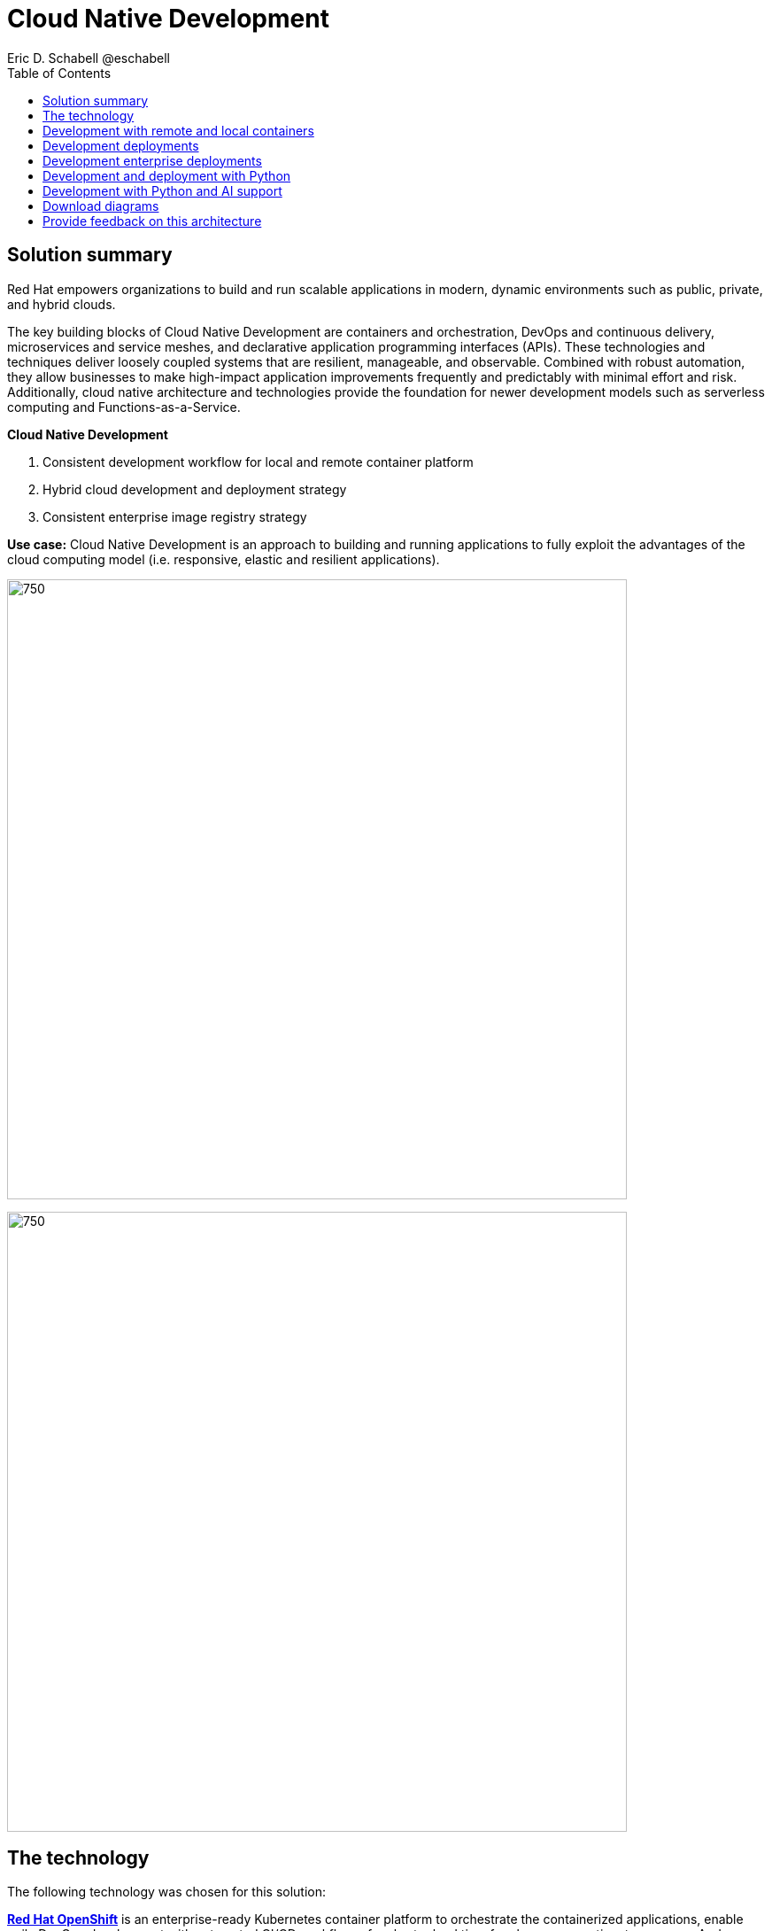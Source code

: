 = Cloud Native Development
 Eric D. Schabell @eschabell
:homepage: https://gitlab.com/osspa/portfolio-architecture-examples
:imagesdir: images
:icons: font
:source-highlighter: prettify
:toc: left

== Solution summary

Red Hat empowers organizations to build and run scalable applications in modern, dynamic environments such as public, private, and hybrid clouds.

The key building blocks of Cloud Native Development are containers and orchestration, DevOps and continuous delivery, microservices and service meshes, and declarative application programming interfaces (APIs). These
technologies and techniques deliver loosely coupled systems that are resilient, manageable, and observable.
Combined with robust automation, they allow businesses to make high-impact application improvements frequently
and predictably with minimal effort and risk. Additionally, cloud native architecture and technologies provide
the foundation for newer development models such as serverless computing and Functions-as-a-Service.

====
*Cloud Native Development*

. Consistent development workflow for local and remote container platform
. Hybrid cloud development and deployment strategy
. Consistent enterprise image registry strategy
====

*Use case:* Cloud Native Development is an approach to building and running applications to fully exploit the advantages of the cloud computing model (i.e. responsive, elastic and resilient applications).

--
image:https://gitlab.com/osspa/portfolio-architecture-examples/-/raw/main/images/intro-marketectures/cnd-marketing-slide.png[750,700]
--


image:https://gitlab.com/osspa/portfolio-architecture-examples/-/raw/main/images/logical-diagrams/cloud-native-development-ld.png[750, 700]


== The technology


The following technology was chosen for this solution:

====
https://www.redhat.com/en/technologies/cloud-computing/openshift/try-it?intcmp=7013a00000318EWAAY[*Red Hat OpenShift*] is an enterprise-ready Kubernetes container platform to orchestrate the containerized applications,
enable agile DevOps development with automated CI/CD workflows, for shorter lead time for change, mean time to recovery.
And increase deployment frequency, plus lowering the change failure rate.

https://www.redhat.com/en/technologies/cloud-computing/quay?intcmp=7013a00000318EWAAY[*Red Hat Quay*] the image registry for the enterprise. That provides storage for containers within the enterprise. Not
only stores pulls from approved external image registries, but also stores the built images from automated CI/CD
workflow.

https://www.redhat.com/en/products/runtimes?intcmp=7013a00000318EWAAY[*Red Hat OpenShift Runtimes*] enhanced cloud delivery model and simplify continuous delivery of applications with
frameworks such as Spring Boot and Quarkus. Developer IDE support development  with tooling connects directly to the
platform and support and build in cloud native way.

https://www.redhat.com/en/products/integration?intcmp=7013a00000318EWAAY[*Red Hat Integration*] cloud native favors microservice style applications, integration helps to connect and orchestrate
microservices with support for creating API, API management and messaging or streaming data across the systems.

*Source code management system* use for cross developer code production and management
====



== Development with remote and local containers
--
image:https://gitlab.com/osspa/portfolio-architecture-examples/-/raw/main/images/schematic-diagrams/cloud-native-development-local-containers-runtimes-sd.png[750, 700]
//image:https://gitlab.com/osspa/portfolio-architecture-examples/-/raw/main/images/schematic-diagrams/cloud-native-development-local-containers-process-sd.png[750, 700]

image:https://gitlab.com/osspa/portfolio-architecture-examples/-/raw/main/images/schematic-diagrams/cloud-native-development-remote-containers-runtimes-sd.png[750, 700]
//image:https://gitlab.com/osspa/portfolio-architecture-examples/-/raw/main/images/schematic-diagrams/cloud-native-development-remote-containers-process-sd.png[750, 700]
--
The first diagram is for simple application with runtimes and integration, the second is one leveraging business
automation. Both are examples of a cloud native developer working on a stack including tooling such as Git source code
management system, maven, container tooling such as Docker or Podman, and a collection of integration tooling (here
Java, Process Automation, and Integration). Initial testing and development continues on the local machine and once the
developer is satisfied one of several options are available to start the push of her code to the central development
infrastructure. This can be one of several methods as depicted (hooks, plugins, or uploads) to start a CI/CD image
build. Once built and development testing passed, image tagged as a devImage and placed into the image registry.
Registry management tooling such as community project Skopeo then generates a copy to the test infrastructure after
CI/CD testing passed (not shown in detail here), tagging image as testImage and copied as shown. All test tagged images
can then be deployed in the test infrastructure OpenShift Container Platform for further testing on the road to
production.

--
--

== Development deployments
--
image:https://gitlab.com/osspa/portfolio-architecture-examples/-/raw/main/images/schematic-diagrams/cloud-native-development-deployment-sd.png[750, 700]
--

This is an example of a cloud native deployment with a developer working on a stack and pushing work to the CI/CD
platform using OpenShift client tooling [1]. The CI / CD platform takes the code and initiates a source-to-image
workflow [2] building the container image to specification provided in a build configuration. When the build completes,
a dev image is tagged and placed into a transient image registry [3] that collects development images. The central
enterprise registry is managed by Red Hat Quay, pulling development images into the enterprise registry as they become
available [4] and pushes them out to the development infrastructure image registry (Dev cluster) [5] for further
deployment and testing [6].

As testing passes in the development infrastructure using CI / CD platform, the image is then tagged for testing and
pulled into the enterprise registry [7]. All test tagged images are then pushed to the test infrastructure clusters
image registry [8] for further deployment and testing [9]. Finally, after testing passes in CI / CD platform for
testing infrastructure the image is then tagged for production and pulled into the enterprise registry [10]. All
production tagged images are then pushed to the prod infrastructure clusters image registry [11] for further deployment
and use [12].

== Development enterprise deployments
--
image:https://gitlab.com/osspa/portfolio-architecture-examples/-/raw/main/images/schematic-diagrams/cloud-native-development-deployment-enterprise-registry-sd.png[750, 700]
--

This illustrates a cloud native deployment with a developer working on a stack and pushing work to the CI/CD
platform using their preferred tooling, such as OpenShift client tooling [1]. The CI / CD platform takes the code and
initiates building the container image to specification. When the build completes, a dev image is tagged and placed
into a transient image registry [2] that collects development images. The central enterprise registry is managed by
Red Hat Quay, pulling development images into the sandbox registry as they become available [3]. Here in the sandbox
registry all untrusted and third-party images are collected for testing before exposing them to the organization beyond
development infrastructure. The sandbox development image is pushed out to the development infrastructure cluster image
registry [5] for further deployment and testing [6].  As testing passes in the development infrastructure using CI/CD
platform (this might include for example security checks), the image is then tagged for testing and pulled into the
enterprise registry [7]. All test tagged images are then pushed to the test infrastructure clusters image registry [8]
for further deployment and testing [9]. Finally, after testing passes in CI / CD platform for testing infrastructure
the image is then tagged for production and pushed to the production infrastructure cluster image registry [10] for
further deployment and use [11].

== Development and deployment with Python
--
image:https://gitlab.com/osspa/portfolio-architecture-examples/-/raw/main/images/schematic-diagrams/cloud-native-development-deployment-with-python.png[750, 700]
--

To test applications an image can be built using OpenShift client tooling to test in the developer environment [1]. Then it can
be deployed in the dev environment of the developer [2]. Once a developer is satisfied can push changes using Git in
the repository where all source code is saved and shared [3]. The CI/CD platform takes the code and initiates a
source-to-image workflow once a new tag is created [4], [5], building the container image to specification provided
in a build configuration. When the build completes, an image is tagged and placed into a transient image registry [6]
that collects development images. The central enterprise registry is managed by Red Hat Quay, images into the
enterprise registry will have a tag and Git repository will be updated with new tagged images created [7]. Using CD
platform (e.g. ArgoCD) images can be automatically synced in test infrastructure registry and deployed [9], [10], [11].
Once the test environment is stable, developers can decide to update Git repository and add tag to image for stage.
The CD platform will automatically sync everything in the cluster. Finally once the application works as expected, it
can be moved to prod using a similar approach. [9], [10], [11].

== Development with Python and AI support
--
image:https://gitlab.com/osspa/portfolio-architecture-examples/-/raw/main/images/schematic-diagrams/cloud-native-development-deployment-with-thoth.png[750, 700]
--

A Python developer
starts working on a stack. To test applications an image can be built using OpenShift client tooling to test in the
developer environment [1]. Then it can be deployed in the dev environment of the developer [2]. Once a developer is
satisfied can push changes using Git in the repository where all source code is saved and shared [3]. Project Thoth
services for developers (CLI, Jupyter tools) can be used to enhance developer dependency management to receive a stack
that satisfies requirements of the user in terms of type of recommendation, runtime environment). Project Thoth
services through Bots can be used to maintain software stacks fresh and updated, avoiding CVE and providing
recommendation to users. The CI / CD delivery platform takes the code and initiates a source-to-image workflow once a
new tag is created [4], [5], building the container image to specification provided in a build configuration. When
any of the pipelines finishes, an image or images are tagged and placed into a transient image registry [6] that
collects development images. The central enterprise registry is managed by Red Hat Quay, images into the enterprise
registry will have a tag and Git repository will be updated with new tagged images created [7]. Using CD platform
(e.g. Openshift GitOps) images can be automatically synced in test infrastructure registry and deployed [9], [10], [11].
Once the test environment is stable, developers can decide to update Git repository and add tag to image for stage.
The CD platform will automatically sync everything in the cluster. Finally once the application works as expected, it
can be moved to prod using a similar approach [9], [10], [11].

== Download diagrams
View and download all of the diagrams above in our open source tooling site.
--
https://www.redhat.com/architect/portfolio/tool/index.html?#gitlab.com/osspa/portfolio-architecture-examples/-/raw/main/diagrams/cloud-native-development.drawio[[Open Diagrams]]
--

== Provide feedback on this architecture
You can offer to help correct or enhance this architecture by filing an https://gitlab.com/osspa/portfolio-architecture-examples/-/blob/main/cnd.adoc[issue or submitting a merge request against this Portfolio Architecture product in our GitLab repositories].
